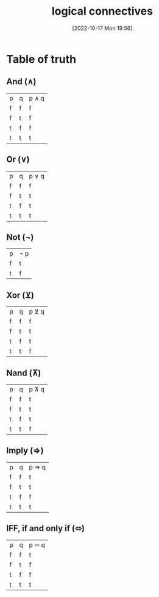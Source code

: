 #+title:      logical connectives
#+date:       [2022-10-17 Mon 19:56]
#+filetags:   :knowledge:logic:math:
#+identifier: 20221017T195654

* Table of truth
** And (∧)
| p | q | p ∧ q |
| f | f | f     |
| f | t | f     |
| t | f | f     |
| t | t | t     |
** Or (∨)
| p | q | p ∨ q |
| f | f | f     |
| f | t | t     |
| t | f | t     |
| t | t | t     |
** Not (¬)
| p | ¬ p |
| f | t   |
| t | f   |
** Xor (⊻)
| p | q | p ⊻ q |
| f | f | f     |
| f | t | t     |
| t | f | t     |
| t | t | f     |
** Nand (⊼)
| p | q | p ⊼ q |
| f | f | t     |
| f | t | t     |
| t | f | t     |
| t | t | f     |
** Imply (⇒)
| p | q | p ⇒ q |
| f | f | t     |
| f | t | t     |
| t | f | f     |
| t | t | t     |
** IFF, if and only if (⬄)
| p | q | p ⬄ q |
| f | f | t     |
| f | t | f     |
| t | f | f     |
| t | t | t     |
